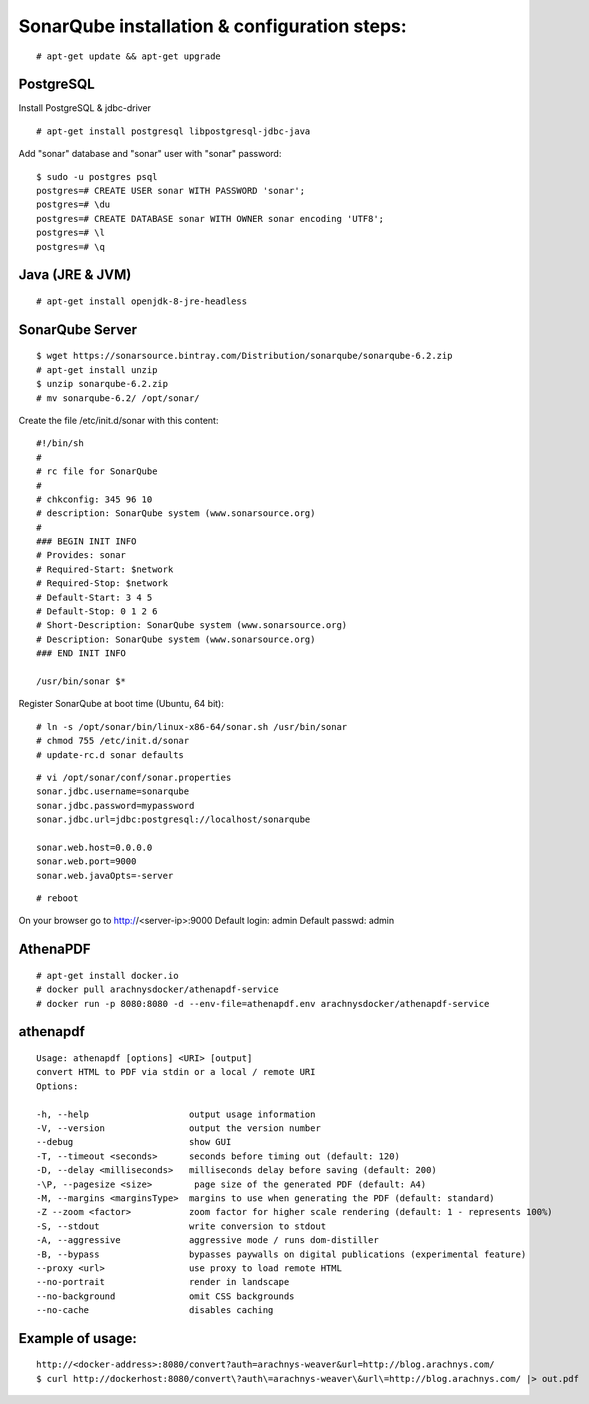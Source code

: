 ==============================================
SonarQube installation  & configuration steps:
==============================================

::

    # apt-get update && apt-get upgrade

PostgreSQL
----------
Install PostgreSQL & jdbc-driver
::

    # apt-get install postgresql libpostgresql-jdbc-java

Add "sonar" database and "sonar" user with "sonar" password:
::

    $ sudo -u postgres psql
    postgres=# CREATE USER sonar WITH PASSWORD 'sonar';
    postgres=# \du
    postgres=# CREATE DATABASE sonar WITH OWNER sonar encoding 'UTF8';
    postgres=# \l
    postgres=# \q

Java (JRE & JVM)
----------------
::

    # apt-get install openjdk-8-jre-headless 

SonarQube Server
----------------
::

    $ wget https://sonarsource.bintray.com/Distribution/sonarqube/sonarqube-6.2.zip
    # apt-get install unzip
    $ unzip sonarqube-6.2.zip
    # mv sonarqube-6.2/ /opt/sonar/


Create the file /etc/init.d/sonar with this content::

    #!/bin/sh
    #
    # rc file for SonarQube
    #
    # chkconfig: 345 96 10
    # description: SonarQube system (www.sonarsource.org)
    #
    ### BEGIN INIT INFO
    # Provides: sonar
    # Required-Start: $network
    # Required-Stop: $network
    # Default-Start: 3 4 5
    # Default-Stop: 0 1 2 6
    # Short-Description: SonarQube system (www.sonarsource.org)
    # Description: SonarQube system (www.sonarsource.org)
    ### END INIT INFO
 
    /usr/bin/sonar $*

Register SonarQube at boot time (Ubuntu, 64 bit)::

    # ln -s /opt/sonar/bin/linux-x86-64/sonar.sh /usr/bin/sonar
    # chmod 755 /etc/init.d/sonar
    # update-rc.d sonar defaults
::

    # vi /opt/sonar/conf/sonar.properties
    sonar.jdbc.username=sonarqube
    sonar.jdbc.password=mypassword
    sonar.jdbc.url=jdbc:postgresql://localhost/sonarqube

    sonar.web.host=0.0.0.0
    sonar.web.port=9000
    sonar.web.javaOpts=-server
::

    # reboot

On your browser go to http://<server-ip>:9000
Default login: 	admin
Default passwd: admin

AthenaPDF
---------
::

    # apt-get install docker.io
    # docker pull arachnysdocker/athenapdf-service
    # docker run -p 8080:8080 -d --env-file=athenapdf.env arachnysdocker/athenapdf-service

athenapdf
---------
::

    Usage: athenapdf [options] <URI> [output]
    convert HTML to PDF via stdin or a local / remote URI
    Options:

    -h, --help                   output usage information
    -V, --version                output the version number
    --debug                      show GUI
    -T, --timeout <seconds>      seconds before timing out (default: 120)
    -D, --delay <milliseconds>   milliseconds delay before saving (default: 200)
    -\P, --pagesize <size>        page size of the generated PDF (default: A4)
    -M, --margins <marginsType>  margins to use when generating the PDF (default: standard)
    -Z --zoom <factor>           zoom factor for higher scale rendering (default: 1 - represents 100%)
    -S, --stdout                 write conversion to stdout
    -A, --aggressive             aggressive mode / runs dom-distiller
    -B, --bypass                 bypasses paywalls on digital publications (experimental feature)
    --proxy <url>                use proxy to load remote HTML
    --no-portrait                render in landscape
    --no-background              omit CSS backgrounds
    --no-cache                   disables caching

Example of usage:
-----------------
::

    http://<docker-address>:8080/convert?auth=arachnys-weaver&url=http://blog.arachnys.com/
    $ curl http://dockerhost:8080/convert\?auth\=arachnys-weaver\&url\=http://blog.arachnys.com/ |> out.pdf
